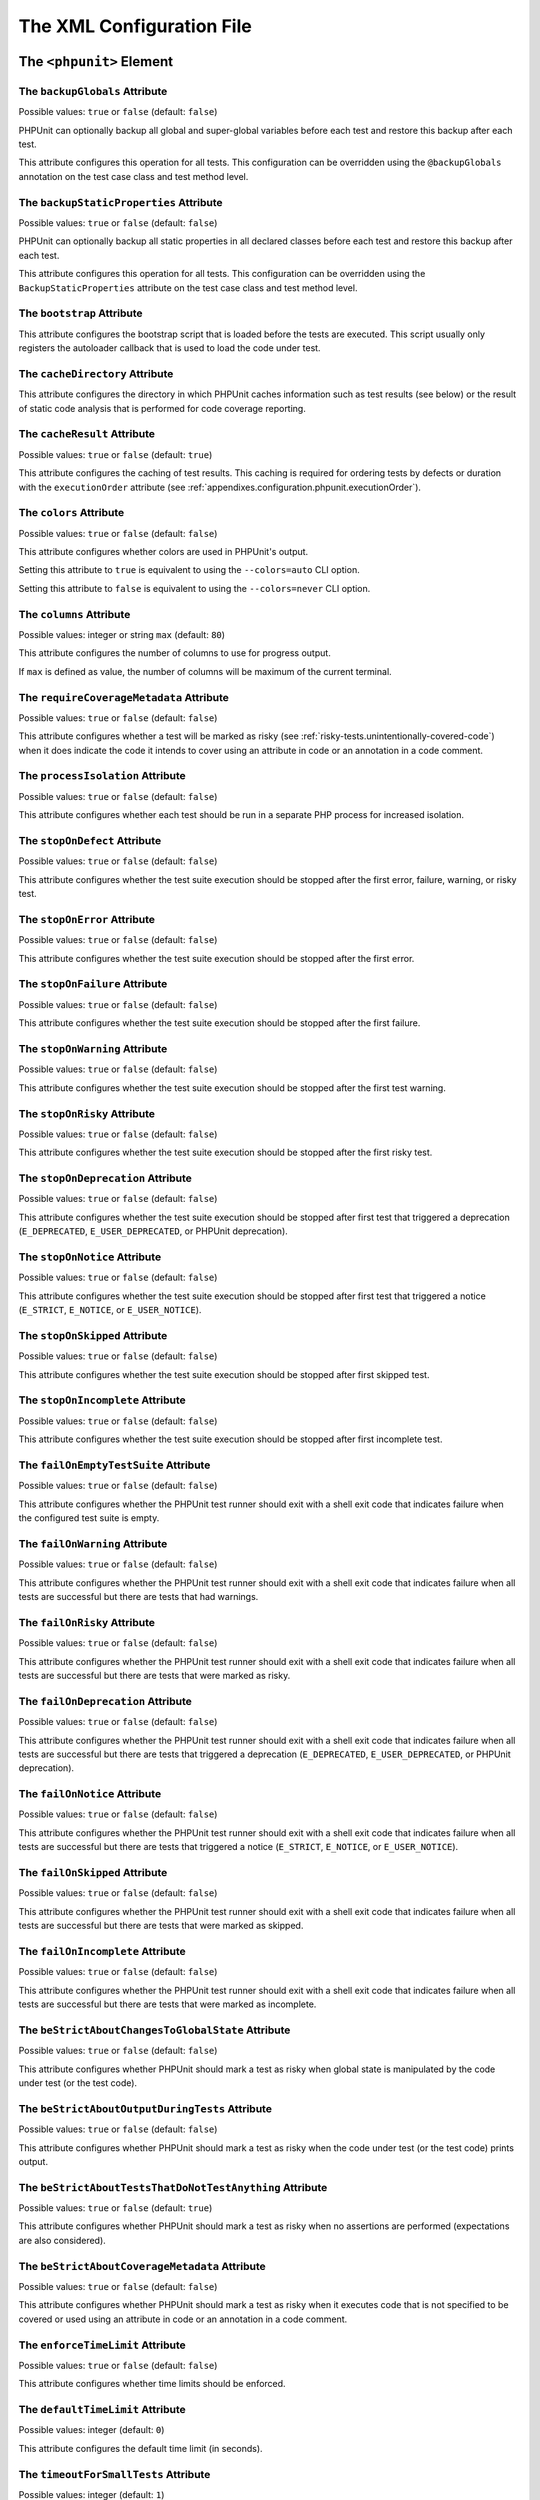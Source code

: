 

.. _appendixes.configuration:

**************************
The XML Configuration File
**************************

.. _appendixes.configuration.phpunit:

The ``<phpunit>`` Element
=========================

.. _appendixes.configuration.phpunit.backupGlobals:

The ``backupGlobals`` Attribute
-------------------------------

Possible values: ``true`` or ``false`` (default: ``false``)

PHPUnit can optionally backup all global and super-global variables before each test and restore this backup after each test.

This attribute configures this operation for all tests. This configuration can be overridden using the ``@backupGlobals`` annotation on the test case class and test method level.

.. _appendixes.configuration.phpunit.backupStaticProperties:

The ``backupStaticProperties`` Attribute
----------------------------------------

Possible values: ``true`` or ``false`` (default: ``false``)

PHPUnit can optionally backup all static properties in all declared classes before each test and restore this backup after each test.

This attribute configures this operation for all tests. This configuration can be overridden using the ``BackupStaticProperties`` attribute on the test case class and test method level.

.. _appendixes.configuration.phpunit.bootstrap:

The ``bootstrap`` Attribute
---------------------------

This attribute configures the bootstrap script that is loaded before the tests are executed. This script usually only registers the autoloader callback that is used to load the code under test.

.. _appendixes.configuration.phpunit.cacheDirectory:

The ``cacheDirectory`` Attribute
--------------------------------

This attribute configures the directory in which PHPUnit caches information such as test results (see below)
or the result of static code analysis that is performed for code coverage reporting.

.. _appendixes.configuration.phpunit.cacheResult:

The ``cacheResult`` Attribute
-----------------------------

Possible values: ``true`` or ``false`` (default: ``true``)

This attribute configures the caching of test results. This caching is required for ordering tests by defects or duration with the ``executionOrder`` attribute (see :ref:`appendixes.configuration.phpunit.executionOrder`).

.. _appendixes.configuration.phpunit.colors:

The ``colors`` Attribute
------------------------

Possible values: ``true`` or ``false`` (default: ``false``)

This attribute configures whether colors are used in PHPUnit's output.

Setting this attribute to ``true`` is equivalent to using the ``--colors=auto`` CLI option.

Setting this attribute to ``false`` is equivalent to using the ``--colors=never`` CLI option.

.. _appendixes.configuration.phpunit.columns:

The ``columns`` Attribute
-------------------------

Possible values: integer or string ``max`` (default: ``80``)

This attribute configures the number of columns to use for progress output.

If ``max`` is defined as value, the number of columns will be maximum of the current terminal.

.. _appendixes.configuration.phpunit.requireCoverageMetadata:

The ``requireCoverageMetadata`` Attribute
-----------------------------------------

Possible values: ``true`` or ``false`` (default: ``false``)

This attribute configures whether a test will be marked as risky (see :ref:`risky-tests.unintentionally-covered-code`) when it does indicate the code it intends to cover using an attribute in code or an annotation in a code comment.

.. _appendixes.configuration.phpunit.processIsolation:

The ``processIsolation`` Attribute
----------------------------------

Possible values: ``true`` or ``false`` (default: ``false``)

This attribute configures whether each test should be run in a separate PHP process for increased isolation.

.. _appendixes.configuration.phpunit.stopOnDefect:

The ``stopOnDefect`` Attribute
------------------------------

Possible values: ``true`` or ``false`` (default: ``false``)

This attribute configures whether the test suite execution should be stopped after the first error, failure, warning, or risky test.

.. _appendixes.configuration.phpunit.stopOnError:

The ``stopOnError`` Attribute
-----------------------------

Possible values: ``true`` or ``false`` (default: ``false``)

This attribute configures whether the test suite execution should be stopped after the first error.

.. _appendixes.configuration.phpunit.stopOnFailure:

The ``stopOnFailure`` Attribute
-------------------------------

Possible values: ``true`` or ``false`` (default: ``false``)

This attribute configures whether the test suite execution should be stopped after the first failure.

.. _appendixes.configuration.phpunit.stopOnWarning:

The ``stopOnWarning`` Attribute
-------------------------------

Possible values: ``true`` or ``false`` (default: ``false``)

This attribute configures whether the test suite execution should be stopped after the first test warning.

.. _appendixes.configuration.phpunit.stopOnRisky:

The ``stopOnRisky`` Attribute
-----------------------------

Possible values: ``true`` or ``false`` (default: ``false``)

This attribute configures whether the test suite execution should be stopped after the first risky test.

.. _appendixes.configuration.phpunit.stopOnDeprecation:

The ``stopOnDeprecation`` Attribute
-----------------------------------

Possible values: ``true`` or ``false`` (default: ``false``)

This attribute configures whether the test suite execution should be stopped after first test
that triggered a deprecation (``E_DEPRECATED``, ``E_USER_DEPRECATED``, or PHPUnit deprecation).

.. _appendixes.configuration.phpunit.stopOnNotice:

The ``stopOnNotice`` Attribute
------------------------------

Possible values: ``true`` or ``false`` (default: ``false``)

This attribute configures whether the test suite execution should be stopped after first test
that triggered a notice (``E_STRICT``, ``E_NOTICE``, or ``E_USER_NOTICE``).

.. _appendixes.configuration.phpunit.stopOnSkipped:

The ``stopOnSkipped`` Attribute
-------------------------------

Possible values: ``true`` or ``false`` (default: ``false``)

This attribute configures whether the test suite execution should be stopped after first skipped test.

.. _appendixes.configuration.phpunit.stopOnIncomplete:

The ``stopOnIncomplete`` Attribute
----------------------------------

Possible values: ``true`` or ``false`` (default: ``false``)

This attribute configures whether the test suite execution should be stopped after first incomplete test.

.. _appendixes.configuration.phpunit.failOnEmptyTestSuite:

The ``failOnEmptyTestSuite`` Attribute
--------------------------------------

Possible values: ``true`` or ``false`` (default: ``false``)

This attribute configures whether the PHPUnit test runner should exit with a shell exit code that indicates failure when the configured test suite is empty.

.. _appendixes.configuration.phpunit.failOnWarning:

The ``failOnWarning`` Attribute
-------------------------------

Possible values: ``true`` or ``false`` (default: ``false``)

This attribute configures whether the PHPUnit test runner should exit with a shell exit code that indicates failure when all tests are successful but there are tests that had warnings.

.. _appendixes.configuration.phpunit.failOnRisky:

The ``failOnRisky`` Attribute
-----------------------------

Possible values: ``true`` or ``false`` (default: ``false``)

This attribute configures whether the PHPUnit test runner should exit with a shell exit code that indicates failure when all tests are successful but there are tests that were marked as risky.

.. _appendixes.configuration.phpunit.failOnDeprecation:

The ``failOnDeprecation`` Attribute
-----------------------------------

Possible values: ``true`` or ``false`` (default: ``false``)

This attribute configures whether the PHPUnit test runner should exit with a shell exit code that indicates failure when all tests are successful but there are tests that triggered a deprecation (``E_DEPRECATED``, ``E_USER_DEPRECATED``, or PHPUnit deprecation).

.. _appendixes.configuration.phpunit.failOnNotice:

The ``failOnNotice`` Attribute
------------------------------

Possible values: ``true`` or ``false`` (default: ``false``)

This attribute configures whether the PHPUnit test runner should exit with a shell exit code that indicates failure when all tests are successful but there are tests that triggered a notice (``E_STRICT``, ``E_NOTICE``, or ``E_USER_NOTICE``).

.. _appendixes.configuration.phpunit.failOnSkipped:

The ``failOnSkipped`` Attribute
-------------------------------

Possible values: ``true`` or ``false`` (default: ``false``)

This attribute configures whether the PHPUnit test runner should exit with a shell exit code that indicates failure when all tests are successful but there are tests that were marked as skipped.

.. _appendixes.configuration.phpunit.failOnIncomplete:

The ``failOnIncomplete`` Attribute
----------------------------------

Possible values: ``true`` or ``false`` (default: ``false``)

This attribute configures whether the PHPUnit test runner should exit with a shell exit code that indicates failure when all tests are successful but there are tests that were marked as incomplete.

.. _appendixes.configuration.phpunit.beStrictAboutChangesToGlobalState:

The ``beStrictAboutChangesToGlobalState`` Attribute
---------------------------------------------------

Possible values: ``true`` or ``false`` (default: ``false``)

This attribute configures whether PHPUnit should mark a test as risky when global state is manipulated by the code under test (or the test code).

.. _appendixes.configuration.phpunit.beStrictAboutOutputDuringTests:

The ``beStrictAboutOutputDuringTests`` Attribute
------------------------------------------------

Possible values: ``true`` or ``false`` (default: ``false``)

This attribute configures whether PHPUnit should mark a test as risky when the code under test (or the test code) prints output.

.. _appendixes.configuration.phpunit.beStrictAboutTestsThatDoNotTestAnything:

The ``beStrictAboutTestsThatDoNotTestAnything`` Attribute
---------------------------------------------------------

Possible values: ``true`` or ``false`` (default: ``true``)

This attribute configures whether PHPUnit should mark a test as risky when no assertions are performed (expectations are also considered).

.. _appendixes.configuration.phpunit.beStrictAboutCoverageMetadata:

The ``beStrictAboutCoverageMetadata`` Attribute
-----------------------------------------------

Possible values: ``true`` or ``false`` (default: ``false``)

This attribute configures whether PHPUnit should mark a test as risky when it executes code that is not specified to be covered or used using an attribute in code or an annotation in a code comment.

.. _appendixes.configuration.phpunit.enforceTimeLimit:

The ``enforceTimeLimit`` Attribute
----------------------------------

Possible values: ``true`` or ``false`` (default: ``false``)

This attribute configures whether time limits should be enforced.

.. _appendixes.configuration.phpunit.defaultTimeLimit:

The ``defaultTimeLimit`` Attribute
----------------------------------

Possible values: integer (default: ``0``)

This attribute configures the default time limit (in seconds).

.. _appendixes.configuration.phpunit.timeoutForSmallTests:

The ``timeoutForSmallTests`` Attribute
--------------------------------------

Possible values: integer (default: ``1``)

This attribute configures the time limit for tests annotated with ``@small`` (in seconds).

.. _appendixes.configuration.phpunit.timeoutForMediumTests:

The ``timeoutForMediumTests`` Attribute
---------------------------------------

Possible values: integer (default: ``10``)

This attribute configures the time limit for tests annotated with ``@medium`` (in seconds).

.. _appendixes.configuration.phpunit.timeoutForLargeTests:

The ``timeoutForLargeTests`` Attribute
--------------------------------------

Possible values: integer (default: ``60``)

This attribute configures the time limit for tests annotated with ``@large`` (in seconds).

.. _appendixes.configuration.phpunit.defaultTestSuite:

The ``defaultTestSuite`` Attribute
----------------------------------

This attribute configures the name of the default test suite.

.. _appendixes.configuration.phpunit.stderr:

The ``stderr`` Attribute
------------------------

Possible values: ``true`` or ``false`` (default: ``false``)

This attribute configures whether PHPUnit should print its output to ``stderr`` instead of ``stdout``.

.. _appendixes.configuration.phpunit.reverseDefectList:

The ``reverseDefectList`` Attribute
-----------------------------------

Possible values: ``true`` or ``false`` (default: ``false``)

This attribute configures whether tests that are not successful should be printed in reverse order.

.. _appendixes.configuration.phpunit.registerMockObjectsFromTestArgumentsRecursively:

The ``registerMockObjectsFromTestArgumentsRecursively`` Attribute
-----------------------------------------------------------------

Possible values: ``true`` or ``false`` (default: ``false``)

This attribute configures whether arrays and object graphs that are passed from one test to another using the ``@depends`` annotation should be recursively scanned for mock objects.

.. _appendixes.configuration.phpunit.extensionsDirectory:

The ``extensionsDirectory`` Attribute
-------------------------------------

When ``phpunit.phar`` is used then this attribute may be used to configure a directory from which all ``*.phar`` files will be loaded as extensions for the PHPUnit test runner.

.. _appendixes.configuration.phpunit.executionOrder:

The ``executionOrder`` Attribute
--------------------------------

Possible values: ``default``, ``defects``, ``depends``, ``no-depends``, ``duration``, ``random``, ``reverse``, ``size``

Using multiple values is possible. These need to be separated by ``,``.

This attribute configures the order in which tests are executed.

.. _appendixes.configuration.phpunit.resolveDependencies:

The ``resolveDependencies`` Attribute
-------------------------------------

Possible values: ``true`` or ``false`` (default: ``true``)

This attribute configures whether dependencies between tests (expressed using the ``@depends`` annotation) should be resolved.

.. _appendixes.configuration.phpunit.testdox:

The ``testdox`` Attribute
-------------------------

Possible values: ``true`` or ``false`` (default: ``false``)

This attribute configures whether the output should be printed in TestDox format.

.. _appendixes.configuration.phpunit.displayDetailsOnIncompleteTests:

The ``displayDetailsOnIncompleteTests`` Attribute
-------------------------------------------------

Possible values: ``true`` or ``false`` (default: ``false``)

This attribute configures whether details on incomplete tests should be printed.

.. _appendixes.configuration.phpunit.displayDetailsOnSkippedTests:

The ``displayDetailsOnSkippedTests`` Attribute
----------------------------------------------

Possible values: ``true`` or ``false`` (default: ``false``)

This attribute configures whether details on skipped tests should be printed.

.. _appendixes.configuration.phpunit.displayDetailsOnTestsThatTriggerDeprecations:

The ``displayDetailsOnTestsThatTriggerDeprecations`` Attribute
--------------------------------------------------------------

Possible values: ``true`` or ``false`` (default: ``false``)

This attribute configures whether details on tests that triggered deprecations should be printed.

.. _appendixes.configuration.phpunit.displayDetailsOnTestsThatTriggerErrors:

The ``displayDetailsOnTestsThatTriggerErrors`` Attribute
--------------------------------------------------------

Possible values: ``true`` or ``false`` (default: ``false``)

This attribute configures whether details on tests that triggered errors should be printed.

.. _appendixes.configuration.phpunit.displayDetailsOnTestsThatTriggerNotices:

The ``displayDetailsOnTestsThatTriggerNotices`` Attribute
---------------------------------------------------------

Possible values: ``true`` or ``false`` (default: ``false``)

This attribute configures whether details on tests that triggered notices should be printed.

.. _appendixes.configuration.phpunit.displayDetailsOnTestsThatTriggerWarnings:

The ``displayDetailsOnTestsThatTriggerWarnings`` Attribute
----------------------------------------------------------

Possible values: ``true`` or ``false`` (default: ``false``)

This attribute configures whether details on tests that triggered warnings should be printed.

.. _appendixes.configuration.testsuites:

The ``<testsuites>`` Element
============================

Parent element: ``<phpunit>``

This element is the root for one or more ``<testsuite>`` elements that are used to configure the tests that are to be executed.

.. _appendixes.configuration.testsuites.testsuite:

The ``<testsuite>`` Element
---------------------------

Parent element: ``<testsuites>``

A ``<testsuite>`` element must have a ``name`` attribute and may have one or more ``<directory>`` and/or ``<file>`` child elements that configure directories and/or files, respectively, that should be searched for tests.

.. code-block:: xml

    <testsuites>
      <testsuite name="unit">
        <directory>tests/unit</directory>
      </testsuite>

      <testsuite name="integration">
        <directory>tests/integration</directory>
      </testsuite>

      <testsuite name="edge-to-edge">
        <directory>tests/edge-to-edge</directory>
      </testsuite>
    </testsuites>

Using the ``phpVersion`` and ``phpVersionOperator`` attributes, a required PHP version can be specified:

.. code-block:: xml

    <testsuites>
      <testsuite name="unit">
        <directory phpVersion="8.0.0" phpVersionOperator=">=">tests/unit</directory>
      </testsuite>
    </testsuites>

In the example above, the tests from the ``tests/unit`` directory are only added to the test suite if the PHP version is at least 8.0.0. The ``phpVersionOperator`` attribute is optional and defaults to ``>=``.


.. _appendixes.configuration.source:

The ``<source>`` Element
========================

Parent element: ``<phpunit>``

Configures the project's source code files. This is used to restrict code coverage analysis and reporting of deprecations, notices, and warnings to your own code, for instance, while excluding code from third-party dependencies.


.. _appendixes.configuration.source.include:

The ``<include>`` Element
-------------------------

Parent element: ``<source>``

Configures a set of files to be included in the list of the project's source code files.

.. code-block:: xml

    <include>
        <directory suffix=".php">src</directory>
    </include>

The example shown above instructs PHPUnit to include all source code files with ``.php`` suffix in the ``src`` directory and its sub-directories.


.. _appendixes.configuration.source.exclude:

The ``<exclude>`` Element
-------------------------

Parent element: ``<source>``

Configures a set of files to be excluded from the list of the project's source code files.

.. code-block:: xml

    <include>
        <directory suffix=".php">src</directory>
    </include>

    <exclude>
        <directory suffix=".php">src/generated</directory>
        <file>src/autoload.php</file>
    </exclude>

The example shown above instructs PHPUnit to include all source code files with ``.php`` suffix in the ``src`` directory and its sub-directories, but to exclude all files with ``.php`` suffix in the ``src/generated`` directory and its sub-directories as well as the ``src/autoload.php`` file.


.. _appendixes.configuration.source.directory:

The ``<directory>`` Element
---------------------------

Parent elements: ``<include>``, ``<exclude>``

Configures a directory and its sub-directories for inclusion in or exclusion from the list of the project's source code files.

The ``prefix`` Attribute
************************

Possible values: string

Configures a prefix-based filter that is applied to the names of files in the directory and its sub-directories.

The ``suffix`` Attribute
************************

Possible values: string (default: ``'.php'``)

Configures a suffix-based filter that is applied to the names of files in the directory and its sub-directories.


.. _appendixes.configuration.source.file:

The ``<file>`` Element
----------------------

Parent elements: ``<include>``, ``<exclude>``

Configures a file for inclusion in or exclusion from the list of the project's source code files.


.. _appendixes.configuration.source.restrictDeprecations:

The ``<restrictDeprecations>`` Attribute
----------------------------------------

Possible values: ``true`` or ``false`` (default: ``false``)

Restricts the reporting of ``E_DEPRECATED`` and ``E_USER_DEPRECATED``
`errors <https://www.php.net/manual/en/errorfunc.constants.php>`_ to the
list of the project's source code files.


.. _appendixes.configuration.source.restrictNotices:

The ``<restrictNotices>`` Attribute
-----------------------------------

Possible values: ``true`` or ``false`` (default: ``false``)

Restricts the reporting of ``E_STRICT``, ``E_NOTICE``, and ``E_USER_NOTICE``
`errors <https://www.php.net/manual/en/errorfunc.constants.php>`_ to the
list of the project's source code files.


.. _appendixes.configuration.source.restrictWarnings:

The ``<restrictWarnings>`` Attribute
------------------------------------

Possible values: ``true`` or ``false`` (default: ``false``)

Restricts the reporting of ``E_WARNING`` and ``E_USER_WARNING``
`errors <https://www.php.net/manual/en/errorfunc.constants.php>`_ to the
list of the project's source code files.


.. _appendixes.configuration.source.ignoreSuppressionOfDeprecations:

The ``<ignoreSuppressionOfDeprecations>`` Attribute
---------------------------------------------------

Possible values: ``true`` or ``false`` (default: ``false``)

Ignore the suppression (using the ``@`` operator) of ``E_USER_DEPRECATED``
`errors <https://www.php.net/manual/en/errorfunc.constants.php>`_.


.. _appendixes.configuration.source.ignoreSuppressionOfPhpDeprecations:

The ``<ignoreSuppressionOfPhpDeprecations>`` Attribute
------------------------------------------------------

Possible values: ``true`` or ``false`` (default: ``false``)

Ignore the suppression (using the ``@`` operator) of ``E_DEPRECATED``
`errors <https://www.php.net/manual/en/errorfunc.constants.php>`_.


.. _appendixes.configuration.source.ignoreSuppressionOfErrors:

The ``<ignoreSuppressionOfErrors>`` Attribute
---------------------------------------------

Possible values: ``true`` or ``false`` (default: ``false``)

Ignore the suppression (using the ``@`` operator) of ``E_USER_ERROR``
`errors <https://www.php.net/manual/en/errorfunc.constants.php>`_.


.. _appendixes.configuration.source.ignoreSuppressionOfNotices:

The ``<ignoreSuppressionOfNotices>`` Attribute
----------------------------------------------

Possible values: ``true`` or ``false`` (default: ``false``)

Ignore the suppression (using the ``@`` operator) of ``E_USER_NOTICE``
`errors <https://www.php.net/manual/en/errorfunc.constants.php>`_.


.. _appendixes.configuration.source.ignoreSuppressionOfPhpNotices:

The ``<ignoreSuppressionOfPhpNotices>`` Attribute
-------------------------------------------------

Possible values: ``true`` or ``false`` (default: ``false``)

Ignore the suppression (using the ``@`` operator) of ``E_STRICT`` and ``E_NOTICE``
`errors <https://www.php.net/manual/en/errorfunc.constants.php>`_.


.. _appendixes.configuration.source.ignoreSuppressionOfWarnings:

The ``<ignoreSuppressionOfWarnings>`` Attribute
-----------------------------------------------

Possible values: ``true`` or ``false`` (default: ``false``)

Ignore the suppression (using the ``@`` operator) of ``E_USER_WARNING``
`errors <https://www.php.net/manual/en/errorfunc.constants.php>`_.


.. _appendixes.configuration.source.ignoreSuppressionOfPhpWarnings:

The ``<ignoreSuppressionOfPhpWarnings>`` Attribute
--------------------------------------------------

Possible values: ``true`` or ``false`` (default: ``false``)

Ignore the suppression (using the ``@`` operator) of ``E_WARNING``
`errors <https://www.php.net/manual/en/errorfunc.constants.php>`_.


.. _appendixes.configuration.coverage:

The ``<coverage>`` Element
==========================

Parent element: ``<phpunit>``

The ``<coverage>`` element and its children can be used to configure code coverage:

.. code-block:: xml

    <coverage includeUncoveredFiles="true"
              pathCoverage="false"
              ignoreDeprecatedCodeUnits="true"
              disableCodeCoverageIgnore="true">
        <!-- ... -->
    </coverage>

The ``includeUncoveredFiles`` Attribute
---------------------------------------

Possible values: ``true`` or ``false`` (default: ``true``)

When set to ``true``, all source code files that are configured to be considered for code coverage analysis will be included in the code coverage report(s). This includes source code files that are not executed while the tests are running.

The ``ignoreDeprecatedCodeUnits`` Attribute
-------------------------------------------

Possible values: ``true`` or ``false`` (default: ``false``)

This attribute configures whether code units annotated with ``@deprecated`` should be ignored from code coverage.

The ``pathCoverage`` Attribute
------------------------------

Possible values: ``true`` or ``false`` (default: ``false``)

When set to ``false``, only line coverage data will be collected, processed, and reported.

When set to ``true``, line coverage, branch coverage, and path coverage data will be collected, processed, and reported. This requires a code coverage driver that supports path coverage. Path Coverage is currently only implemented by Xdebug.

The ``disableCodeCoverageIgnore`` Attribute
-------------------------------------------

Possible values: ``true`` or ``false`` (default: ``false``)

This attribute configures whether metadata to ignore code should be ignored.

.. _appendixes.configuration.coverage.report:

The ``<report>`` Element
------------------------

Parent element: ``<coverage>``

Configures the code coverage reports to be generated.

.. code-block:: xml

    <report>
        <clover outputFile="clover.xml"/>
        <cobertura outputFile="cobertura.xml"/>
        <crap4j outputFile="crap4j.xml" threshold="50"/>
        <html outputDirectory="html-coverage" lowUpperBound="50" highLowerBound="90"/>
        <php outputFile="coverage.php"/>
        <text outputFile="coverage.txt" showUncoveredFiles="false" showOnlySummary="true"/>
        <xml outputDirectory="xml-coverage"/>
    </report>


.. _appendixes.configuration.coverage.report.clover:

The ``<clover>`` Element
************************

Parent element: ``<report>``

Configures a code coverage report in Clover XML format.

The ``outputFile`` Attribute
++++++++++++++++++++++++++++

Possible values: string

The file to which the Clover XML report is written.

.. _appendixes.configuration.coverage.report.cobertura:

The ``<cobertura>`` Element
***************************

Parent element: ``<report>``

Configures a code coverage report in Cobertura XML format.

The ``outputFile`` Attribute
++++++++++++++++++++++++++++

Possible values: string

The file to which the Cobertura XML report is written.

.. _appendixes.configuration.coverage.report.crap4j:

The ``<crap4j>`` Element
************************

Parent element: ``<report>``

Configures a code coverage report in Crap4J XML format.

The ``outputFile`` Attribute
++++++++++++++++++++++++++++

Possible values: string

The file to which the Crap4J XML report is written.

The ``threshold`` Attribute
+++++++++++++++++++++++++++

Possible values: integer (default: ``50``)


.. _appendixes.configuration.coverage.report.html:

The ``<html>`` Element
**********************

Parent element: ``<report>``

Configures a code coverage report in HTML format.

The ``outputDirectory`` Attribute
+++++++++++++++++++++++++++++++++

The directory to which the HTML report is written.

The ``lowUpperBound`` Attribute
+++++++++++++++++++++++++++++++

Possible values: integer (default: ``50``)

The upper bound of what should be considered "low coverage".

The ``highLowerBound`` Attribute
++++++++++++++++++++++++++++++++

Possible values: integer (default: ``90``)

The lower bound of what should be considered "high coverage".


.. _appendixes.configuration.coverage.report.php:

The ``<php>`` Element
*********************

Parent element: ``<report>``

Configures a code coverage report in PHP format.

The ``outputFile`` Attribute
++++++++++++++++++++++++++++

Possible values: string

The file to which the PHP report is written.


.. _appendixes.configuration.coverage.report.text:

The ``<text>`` Element
**********************

Parent element: ``<report>``

Configures a code coverage report in text format.

The ``outputFile`` Attribute
++++++++++++++++++++++++++++

Possible values: string

The file to which the text report is written.

The ``showUncoveredFiles`` Attribute
++++++++++++++++++++++++++++++++++++

Possible values: ``true`` or ``false`` (default: ``false``)

The ``showOnlySummary`` Attribute
+++++++++++++++++++++++++++++++++

Possible values: ``true`` or ``false`` (default: ``false``)


.. _appendixes.configuration.coverage.report.xml:

The ``<xml>`` Element
*********************

Parent element: ``<report>``

Configures a code coverage report in PHPUnit XML format.

The ``outputDirectory`` Attribute
+++++++++++++++++++++++++++++++++

Possible values: string

The directory to which the PHPUnit XML report is written.


.. _appendixes.configuration.logging:

The ``<logging>`` Element
=========================

Parent element: ``<phpunit>``

The ``<logging>`` element and its children can be used to configure the logging of the test execution.

.. code-block:: xml

    <logging>
        <junit outputFile="junit.xml"/>
        <teamcity outputFile="teamcity.txt"/>
        <testdoxHtml outputFile="testdox.html"/>
        <testdoxText outputFile="testdox.txt"/>
    </logging>


.. _appendixes.configuration.logging.junit:

The ``<junit>`` Element
-----------------------

Parent element: ``<logging>``

Configures a test result logfile in JUnit XML format.

The ``outputFile`` Attribute
****************************

Possible values: string

The file to which the test result logfile in JUnit XML format is written.


.. _appendixes.configuration.logging.teamcity:

The ``<teamcity>`` Element
--------------------------

Parent element: ``<logging>``

Configures a test result logfile in TeamCity format.

The ``outputFile`` Attribute
****************************

Possible values: string

The file to which the test result logfile in TeamCity format is written.


.. _appendixes.configuration.logging.testdoxHtml:

The ``<testdoxHtml>`` Element
-----------------------------

Parent element: ``<logging>``

Configures a test result logfile in TestDox HTML format.

The ``outputFile`` Attribute
****************************

Possible values: string

The file to which the test result logfile in TestDox HTML format is written.


.. _appendixes.configuration.logging.testdoxText:

The ``<testdoxText>`` Element
-----------------------------

Parent element: ``<logging>``

Configures a test result logfile in TestDox text format.

The ``outputFile`` Attribute
****************************

Possible values: string

The file to which the test result logfile in TestDox text format is written.


.. _appendixes.configuration.groups:

The ``<groups>`` Element
========================

Parent element: ``<phpunit>``

The ``<groups>`` element and its ``<include>``, ``<exclude>``, and ``<group>`` children can be used to select groups of tests marked with the ``@group`` annotation (documented in :ref:`appendixes.annotations.group`) that should (not) be run:

.. code-block:: xml

    <groups>
      <include>
        <group>name</group>
      </include>
      <exclude>
        <group>name</group>
      </exclude>
    </groups>

The example shown above is equivalent to invoking the PHPUnit test runner with ``--group name --exclude-group name``.

The ``<extensions>`` Element
============================

Parent element: ``<phpunit>``

The ``<extensions>`` element and its ``<bootstrap>`` children can be used to register test runner extensions.

.. _appendixes.configuration.extensions.bootstrap:

The ``<bootstrap>`` Element
---------------------------

Parent element: ``<extensions>``

.. code-block:: xml

    <extensions>
        <bootstrap class="Vendor\ExampleExtensionForPhpunit\Extension"/>
    </extensions>

.. _appendixes.configuration.extensions.extension.arguments:

The ``<parameter>`` Element
***************************

Parent element: ``<bootstrap>``

The ``<parameter>`` element can be used to configure parameters that are passed
to the extension for bootstrapping.

.. code-block:: xml

    <extensions>
        <bootstrap class="Vendor\ExampleExtensionForPhpunit\Extension">
            <parameter name="message" value="the-message"/>
        </bootstrap>
    </extensions>

.. _appendixes.configuration.php:

The ``<php>`` Element
=====================

Parent element: ``<phpunit>``

The ``<php>`` element and its children can be used to configure PHP settings, constants, and global variables. It can also be used to prepend the ``include_path``.

.. _appendixes.configuration.php.includePath:

The ``<includePath>`` Element
-----------------------------

Parent element: ``<php>``

This element can be used to prepend a path to the ``include_path``.

.. _appendixes.configuration.php.ini:

The ``<ini>`` Element
---------------------

Parent element: ``<php>``

This element can be used to set a PHP configuration setting.

.. code-block:: xml

    <php>
      <ini name="foo" value="bar"/>
    </php>

The XML configuration above corresponds to the following PHP code:

.. code-block:: php

    ini_set('foo', 'bar');

.. _appendixes.configuration.php.const:

The ``<const>`` Element
-----------------------

Parent element: ``<php>``

This element can be used to set a global constant.

.. code-block:: xml

    <php>
      <const name="foo" value="bar"/>
    </php>

The XML configuration above corresponds to the following PHP code:

.. code-block:: php

    define('foo', 'bar');

.. _appendixes.configuration.php.var:

The ``<var>`` Element
---------------------

Parent element: ``<php>``

This element can be used to set a global variable.

.. code-block:: xml

    <php>
      <var name="foo" value="bar"/>
    </php>

The XML configuration above corresponds to the following PHP code:

.. code-block:: php

    $GLOBALS['foo'] = 'bar';

.. _appendixes.configuration.php.env:

The ``<env>`` Element
---------------------

Parent element: ``<php>``

This element can be used to set a value in the super-global array ``$_ENV``.

.. code-block:: xml

    <php>
      <env name="foo" value="bar"/>
    </php>

The XML configuration above corresponds to the following PHP code:

.. code-block:: php

    $_ENV['foo'] = 'bar';

By default, environment variables are not overwritten if they exist already.
To force overwriting existing variables, use the ``force`` attribute:

.. code-block:: xml

    <php>
      <env name="foo" value="bar" force="true"/>
    </php>

.. _appendixes.configuration.php.get:

The ``<get>`` Element
---------------------

Parent element: ``<php>``

This element can be used to set a value in the super-global array ``$_GET``.

.. code-block:: xml

    <php>
      <get name="foo" value="bar"/>
    </php>

The XML configuration above corresponds to the following PHP code:

.. code-block:: php

    $_GET['foo'] = 'bar';

.. _appendixes.configuration.php.post:

The ``<post>`` Element
----------------------

Parent element: ``<php>``

This element can be used to set a value in the super-global array ``$_POST``.

.. code-block:: xml

    <php>
      <post name="foo" value="bar"/>
    </php>

The XML configuration above corresponds to the following PHP code:

.. code-block:: php

    $_POST['foo'] = 'bar';

.. _appendixes.configuration.php.cookie:

The ``<cookie>`` Element
------------------------

Parent element: ``<php>``

This element can be used to set a value in the super-global array ``$_COOKIE``.

.. code-block:: xml

    <php>
      <cookie name="foo" value="bar"/>
    </php>

The XML configuration above corresponds to the following PHP code:

.. code-block:: php

    $_COOKIE['foo'] = 'bar';

.. _appendixes.configuration.php.server:

The ``<server>`` Element
------------------------

Parent element: ``<php>``

This element can be used to set a value in the super-global array ``$_SERVER``.

.. code-block:: xml

    <php>
      <server name="foo" value="bar"/>
    </php>

The XML configuration above corresponds to the following PHP code:

.. code-block:: php

    $_SERVER['foo'] = 'bar';

.. _appendixes.configuration.php.files:

The ``<files>`` Element
-----------------------

Parent element: ``<php>``

This element can be used to set a value in the super-global array ``$_FILES``.

.. code-block:: xml

    <php>
      <files name="foo" value="bar"/>
    </php>

The XML configuration above corresponds to the following PHP code:

.. code-block:: php

    $_FILES['foo'] = 'bar';

.. _appendixes.configuration.php.request:

The ``<request>`` Element
-------------------------

Parent element: ``<php>``

This element can be used to set a value in the super-global array ``$_REQUEST``.

.. code-block:: xml

    <php>
      <request name="foo" value="bar"/>
    </php>

The XML configuration above corresponds to the following PHP code:

.. code-block:: php

    $_REQUEST['foo'] = 'bar';

